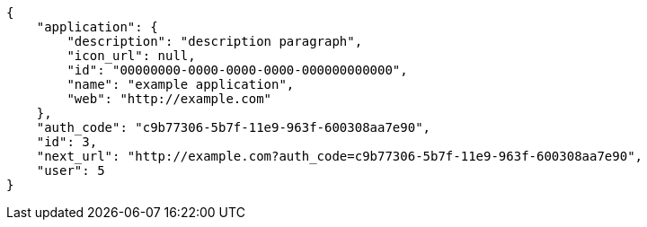 [source,json]
----
{
    "application": {
        "description": "description paragraph",
        "icon_url": null,
        "id": "00000000-0000-0000-0000-000000000000",
        "name": "example application",
        "web": "http://example.com"
    },
    "auth_code": "c9b77306-5b7f-11e9-963f-600308aa7e90",
    "id": 3,
    "next_url": "http://example.com?auth_code=c9b77306-5b7f-11e9-963f-600308aa7e90",
    "user": 5
}
----
